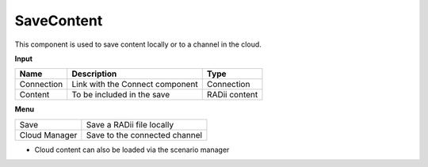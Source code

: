 ************
SaveContent
************

.. image:: ../images/Save_Content/Save_Content.png

This component is used to save content locally or to a channel in the cloud.

**Input**

==========  ======================================  ==============
Name        Description                             Type
==========  ======================================  ==============
Connection  Link with the Connect component         Connection  
Content     To be included in the save              RADii content
==========  ======================================  ==============

**Menu**

==============  ==========================================
Save            Save a RADii file locally
Cloud Manager   Save to the connected channel
==============  ==========================================


.. image:: ../images/Save_Content/Save_Content2.png
    :scale: 100 %

- Cloud content can also be loaded via the scenario manager
